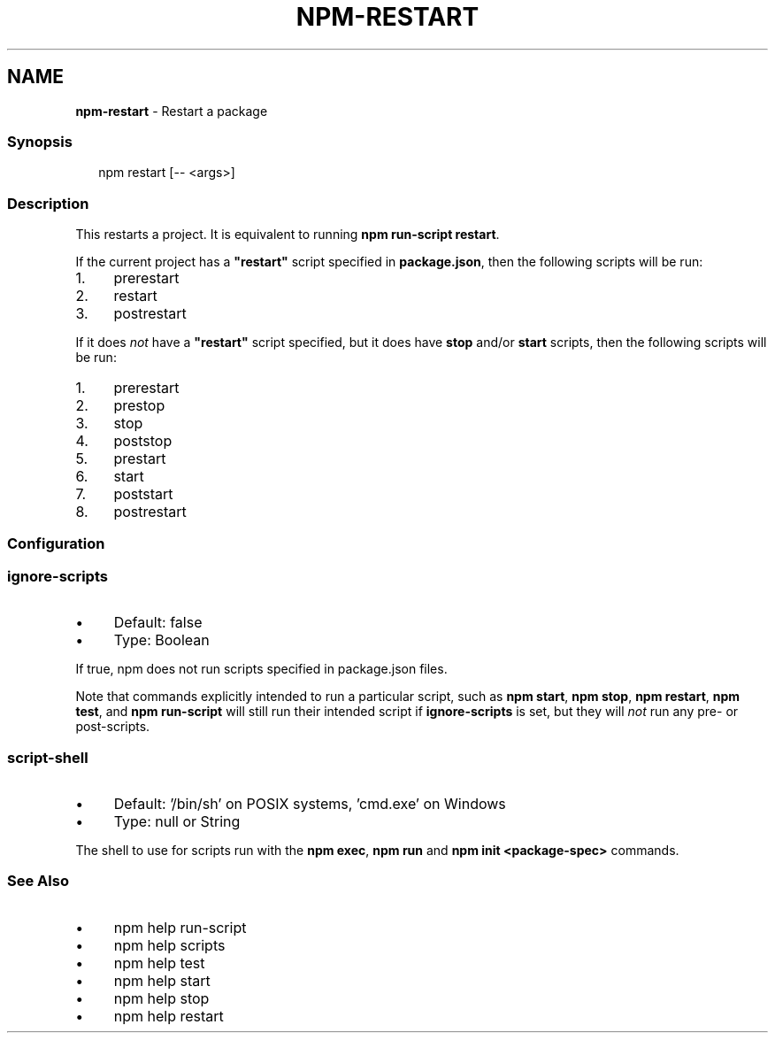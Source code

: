 .TH "NPM-RESTART" "1" "December 2022" "" ""
.SH "NAME"
\fBnpm-restart\fR - Restart a package
.SS "Synopsis"
.P
.RS 2
.nf
npm restart \[lB]-- <args>\[rB]
.fi
.RE
.SS "Description"
.P
This restarts a project. It is equivalent to running \fBnpm run-script
restart\fR.
.P
If the current project has a \fB"restart"\fR script specified in \fBpackage.json\fR, then the following scripts will be run:
.RS 0
.IP 1. 4
prerestart
.IP 2. 4
restart
.IP 3. 4
postrestart
.RE 0

.P
If it does \fInot\fR have a \fB"restart"\fR script specified, but it does have \fBstop\fR and/or \fBstart\fR scripts, then the following scripts will be run:
.RS 0
.IP 1. 4
prerestart
.IP 2. 4
prestop
.IP 3. 4
stop
.IP 4. 4
poststop
.IP 5. 4
prestart
.IP 6. 4
start
.IP 7. 4
poststart
.IP 8. 4
postrestart
.RE 0

.SS "Configuration"
.SS "\fBignore-scripts\fR"
.RS 0
.IP \(bu 4
Default: false
.IP \(bu 4
Type: Boolean
.RE 0

.P
If true, npm does not run scripts specified in package.json files.
.P
Note that commands explicitly intended to run a particular script, such as \fBnpm start\fR, \fBnpm stop\fR, \fBnpm restart\fR, \fBnpm test\fR, and \fBnpm run-script\fR will still run their intended script if \fBignore-scripts\fR is set, but they will \fInot\fR run any pre- or post-scripts.
.SS "\fBscript-shell\fR"
.RS 0
.IP \(bu 4
Default: '/bin/sh' on POSIX systems, 'cmd.exe' on Windows
.IP \(bu 4
Type: null or String
.RE 0

.P
The shell to use for scripts run with the \fBnpm exec\fR, \fBnpm run\fR and \fBnpm
init <package-spec>\fR commands.
.SS "See Also"
.RS 0
.IP \(bu 4
npm help run-script
.IP \(bu 4
npm help scripts
.IP \(bu 4
npm help test
.IP \(bu 4
npm help start
.IP \(bu 4
npm help stop
.IP \(bu 4
npm help restart
.RE 0

